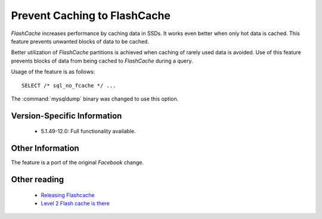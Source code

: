 .. _sql_no_fcache:

==============================
Prevent Caching to FlashCache
==============================

*FlashCache* increases performance by caching data in SSDs. It works even better when only hot data is cached. This feature prevents unwanted blocks of data to be cached.

Better utilization of *FlashCache* partitions is achieved when caching of rarely used data is avoided. Use of this feature prevents blocks of data from being cached to *FlashCache* during a query.

Usage of the feature is as follows: ::

  SELECT /* sql_no_fcache */ ... 

The :command:`mysqldump` binary was changed to use this option.


Version-Specific Information
============================

  * 5.1.49-12.0:
    Full functionality available.

Other Information
=================

The feature is a port of the original *Facebook* change.

Other reading
=============

  * `Releasing Flashcache <http://www.facebook.com/note.php?note_id=388112370932>`_

  * `Level 2 Flash cache is there <http://www.mysqlperformanceblog.com/2010/04/27/level-2-flash-cache-is-there/>`_
